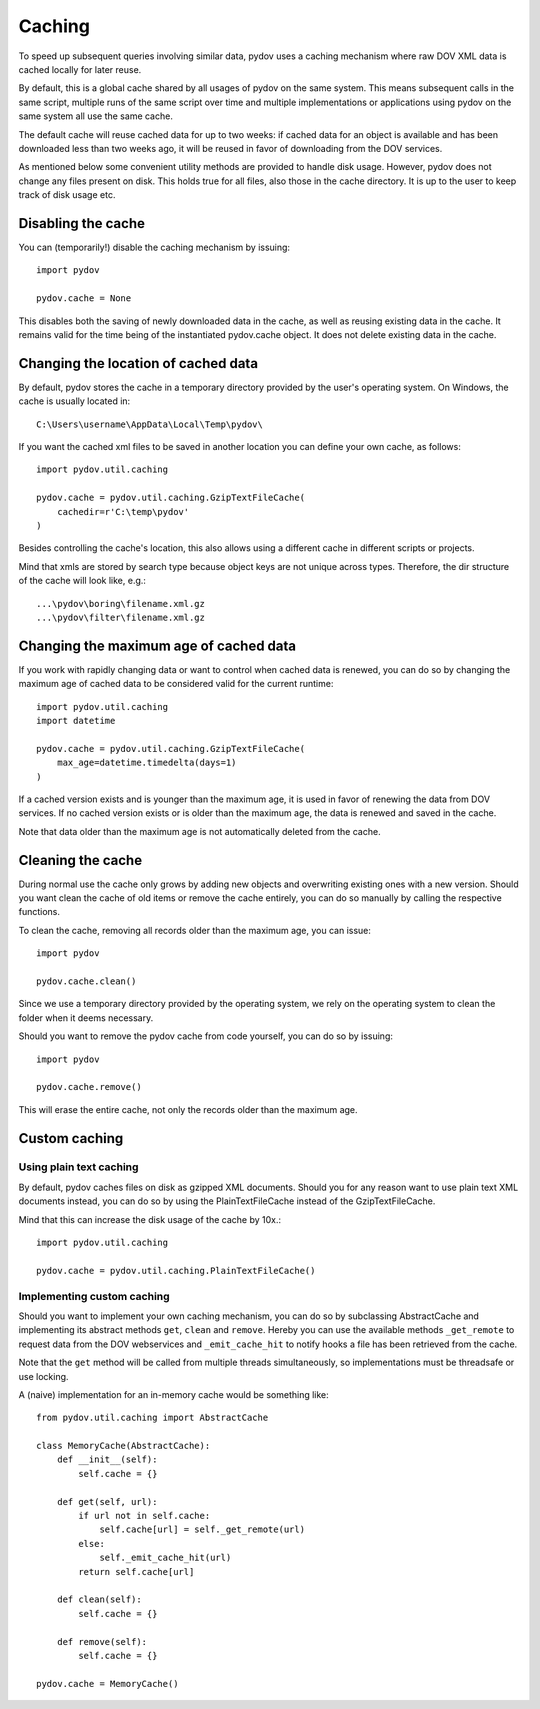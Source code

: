 .. _caching:

=======
Caching
=======

To speed up subsequent queries involving similar data, pydov uses a caching
mechanism where raw DOV XML data is cached locally for later reuse.

By default, this is a global cache shared by all usages of pydov on the same
system. This means subsequent calls in the same script, multiple runs of
the same script over time and multiple implementations or applications
using pydov on the same system all use the same cache.

The default cache will reuse cached data for up to two weeks: if cached data
for an object is available and has been downloaded less than two weeks ago,
it will be reused in favor of downloading from the DOV services.

As mentioned below some convenient utility methods are provided to handle
disk usage. However, pydov does not change any files present on disk. This
holds true for all files, also those in the cache directory. It is up to the
user to keep track of disk usage etc.

Disabling the cache
*******************
You can (temporarily!) disable the caching mechanism by issuing::

    import pydov

    pydov.cache = None

This disables both the saving of newly downloaded data in the cache, as well
as reusing existing data in the cache. It remains valid for the time being of
the instantiated pydov.cache object.
It does not delete existing data in the cache.

Changing the location of cached data
************************************

By default, pydov stores the cache in a temporary directory provided by the
user's operating system. On Windows, the cache is usually located in::

    C:\Users\username\AppData\Local\Temp\pydov\

If you want the cached xml files to be saved in another location you can define
your own cache, as follows::

    import pydov.util.caching

    pydov.cache = pydov.util.caching.GzipTextFileCache(
        cachedir=r'C:\temp\pydov'
    )

Besides controlling the cache's location, this also allows using a different
cache in different scripts or projects.

Mind that xmls are stored by search type because object keys are not unique
across types. Therefore, the dir structure of the cache will look like, e.g.::

    ...\pydov\boring\filename.xml.gz
    ...\pydov\filter\filename.xml.gz


Changing the maximum age of cached data
***************************************

If you work with rapidly changing data or want to control when cached data
is renewed, you can do so by changing the maximum age of cached data to
be considered valid for the current runtime::

    import pydov.util.caching
    import datetime

    pydov.cache = pydov.util.caching.GzipTextFileCache(
        max_age=datetime.timedelta(days=1)
    )

If a cached version exists and is younger than the maximum age, it is used
in favor of renewing the data from DOV services. If no cached version
exists or is older than the maximum age, the data is renewed and saved
in the cache.

Note that data older than the maximum age is not automatically deleted from
the cache.

Cleaning the cache
******************

During normal use the cache only grows by adding new objects and overwriting
existing ones with a new version. Should you want clean the cache of old
items or remove the cache entirely, you can do so manually by calling the
respective functions.

To clean the cache, removing all records older than the maximum age, you can
issue::

    import pydov

    pydov.cache.clean()


Since we use a temporary directory provided by the operating system, we rely
on the operating system to clean the folder when it deems necessary.

Should you want to remove the pydov cache from code yourself, you can do so
by issuing::

    import pydov

    pydov.cache.remove()


This will erase the entire cache, not only the records older than the
maximum age.

Custom caching
**************

Using plain text caching
........................

By default, pydov caches files on disk as gzipped XML documents. Should you
for any reason want to use plain text XML documents instead, you can do so by
using the PlainTextFileCache instead of the GzipTextFileCache.

Mind that this can increase the disk usage of the cache by 10x.::

    import pydov.util.caching

    pydov.cache = pydov.util.caching.PlainTextFileCache()


Implementing custom caching
...........................

Should you want to implement your own caching mechanism, you can do so by
subclassing AbstractCache and implementing its abstract methods ``get``,
``clean`` and ``remove``. Hereby you can use the available methods
``_get_remote`` to request data from the DOV webservices and
``_emit_cache_hit`` to notify hooks a file has been retrieved from the cache.

Note that the ``get`` method will be called from multiple threads
simultaneously, so implementations must be threadsafe or use locking.

A (naive) implementation for an in-memory cache would be something like::

    from pydov.util.caching import AbstractCache

    class MemoryCache(AbstractCache):
        def __init__(self):
            self.cache = {}

        def get(self, url):
            if url not in self.cache:
                self.cache[url] = self._get_remote(url)
            else:
                self._emit_cache_hit(url)
            return self.cache[url]

        def clean(self):
            self.cache = {}

        def remove(self):
            self.cache = {}

    pydov.cache = MemoryCache()

